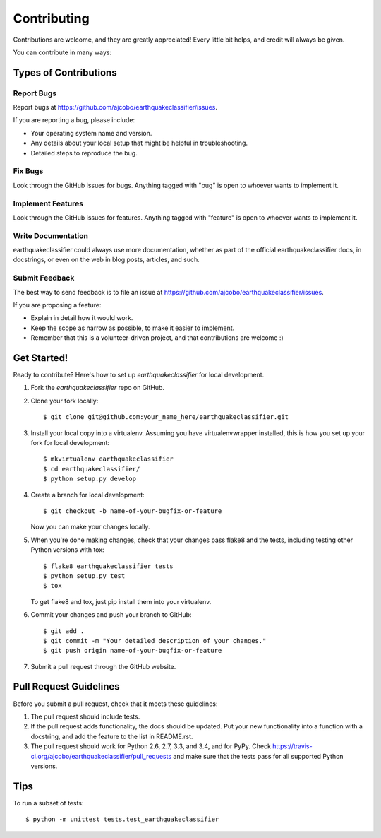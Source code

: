 ============
Contributing
============

Contributions are welcome, and they are greatly appreciated! Every
little bit helps, and credit will always be given.

You can contribute in many ways:

Types of Contributions
----------------------

Report Bugs
~~~~~~~~~~~

Report bugs at https://github.com/ajcobo/earthquakeclassifier/issues.

If you are reporting a bug, please include:

* Your operating system name and version.
* Any details about your local setup that might be helpful in troubleshooting.
* Detailed steps to reproduce the bug.

Fix Bugs
~~~~~~~~

Look through the GitHub issues for bugs. Anything tagged with "bug"
is open to whoever wants to implement it.

Implement Features
~~~~~~~~~~~~~~~~~~

Look through the GitHub issues for features. Anything tagged with "feature"
is open to whoever wants to implement it.

Write Documentation
~~~~~~~~~~~~~~~~~~~

earthquakeclassifier could always use more documentation, whether as part of the
official earthquakeclassifier docs, in docstrings, or even on the web in blog posts,
articles, and such.

Submit Feedback
~~~~~~~~~~~~~~~

The best way to send feedback is to file an issue at https://github.com/ajcobo/earthquakeclassifier/issues.

If you are proposing a feature:

* Explain in detail how it would work.
* Keep the scope as narrow as possible, to make it easier to implement.
* Remember that this is a volunteer-driven project, and that contributions
  are welcome :)

Get Started!
------------

Ready to contribute? Here's how to set up `earthquakeclassifier` for local development.

1. Fork the `earthquakeclassifier` repo on GitHub.
2. Clone your fork locally::

    $ git clone git@github.com:your_name_here/earthquakeclassifier.git

3. Install your local copy into a virtualenv. Assuming you have virtualenvwrapper installed, this is how you set up your fork for local development::

    $ mkvirtualenv earthquakeclassifier
    $ cd earthquakeclassifier/
    $ python setup.py develop

4. Create a branch for local development::

    $ git checkout -b name-of-your-bugfix-or-feature

   Now you can make your changes locally.

5. When you're done making changes, check that your changes pass flake8 and the tests, including testing other Python versions with tox::

    $ flake8 earthquakeclassifier tests
    $ python setup.py test
    $ tox

   To get flake8 and tox, just pip install them into your virtualenv.

6. Commit your changes and push your branch to GitHub::

    $ git add .
    $ git commit -m "Your detailed description of your changes."
    $ git push origin name-of-your-bugfix-or-feature

7. Submit a pull request through the GitHub website.

Pull Request Guidelines
-----------------------

Before you submit a pull request, check that it meets these guidelines:

1. The pull request should include tests.
2. If the pull request adds functionality, the docs should be updated. Put
   your new functionality into a function with a docstring, and add the
   feature to the list in README.rst.
3. The pull request should work for Python 2.6, 2.7, 3.3, and 3.4, and for PyPy. Check
   https://travis-ci.org/ajcobo/earthquakeclassifier/pull_requests
   and make sure that the tests pass for all supported Python versions.

Tips
----

To run a subset of tests::

    $ python -m unittest tests.test_earthquakeclassifier

